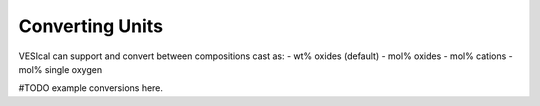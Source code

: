 ================
Converting Units
================

VESIcal can support and convert between compositions cast as:
- wt% oxides (default)
- mol% oxides
- mol% cations
- mol% single oxygen

#TODO example conversions here.